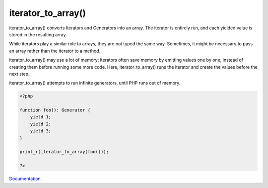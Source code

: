 .. _iterator_to_array:
.. meta::
	:description:
		iterator_to_array(): iterator_to_array() converts Iterators and Generators into an array.
	:twitter:card: summary_large_image
	:twitter:site: @exakat
	:twitter:title: iterator_to_array()
	:twitter:description: iterator_to_array(): iterator_to_array() converts Iterators and Generators into an array
	:twitter:creator: @exakat
	:twitter:image:src: https://php-dictionary.readthedocs.io/en/latest/_static/logo.png
	:og:image: https://php-dictionary.readthedocs.io/en/latest/_static/logo.png
	:og:title: iterator_to_array()
	:og:type: article
	:og:description: iterator_to_array() converts Iterators and Generators into an array
	:og:url: https://php-dictionary.readthedocs.io/en/latest/dictionary/iterator_to_array.ini.html
	:og:locale: en
.. raw:: html

	<script type="application/ld+json">{"@context":"https:\/\/schema.org","@graph":[{"@type":"WebPage","@id":"https:\/\/php-dictionary.readthedocs.io\/en\/latest\/tips\/debug_zval_dump.html","url":"https:\/\/php-dictionary.readthedocs.io\/en\/latest\/tips\/debug_zval_dump.html","name":"iterator_to_array()","isPartOf":{"@id":"https:\/\/www.exakat.io\/"},"datePublished":"Fri, 04 Jul 2025 14:12:44 +0000","dateModified":"Fri, 04 Jul 2025 14:12:44 +0000","description":"iterator_to_array() converts Iterators and Generators into an array","inLanguage":"en-US","potentialAction":[{"@type":"ReadAction","target":["https:\/\/php-dictionary.readthedocs.io\/en\/latest\/dictionary\/iterator_to_array().html"]}]},{"@type":"WebSite","@id":"https:\/\/www.exakat.io\/","url":"https:\/\/www.exakat.io\/","name":"Exakat","description":"Smart PHP static analysis","inLanguage":"en-US"}]}</script>


iterator_to_array()
-------------------

iterator_to_array() converts Iterators and Generators into an array. The iterator is entirely run, and each yielded value is stored in the resulting array.

While iterators play a similar role to arrays, they are not typed the same way. Sometimes, it might be necessary to pass an array rather than the iterator to a method. 

iterator_to_array() may use a lot of memory: iterators often save memory by emitting values one by one, instead of creating them before running some more code. Here, iterator_to_array() runs the iterator and create the values before the next step.

iterator_to_array() attempts to run infinite generators, until PHP runs out of memory. 


.. code-block:: php
   
   <?php
   
   function foo(): Generator {
       yield 1;
       yield 2;
       yield 3;
   }
   
   print_r(iterator_to_array(foo()));
   
   ?>


`Documentation <https://www.php.net/manual/en/function.iterator-to-array.php>`__
